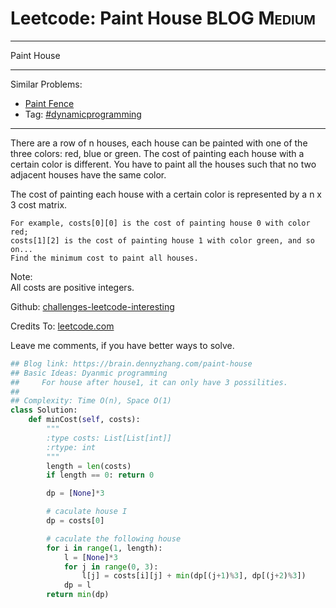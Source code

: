 * Leetcode: Paint House                                              :BLOG:Medium:
#+STARTUP: showeverything
#+OPTIONS: toc:nil \n:t ^:nil creator:nil d:nil
:PROPERTIES:
:type:     dynamicprogramming, inspiring
:END:
---------------------------------------------------------------------
Paint House
---------------------------------------------------------------------
Similar Problems:
- [[https://brain.dennyzhang.com/paint-fence][Paint Fence]]
- Tag: [[https://brain.dennyzhang.com/tag/dynamicprogramming][#dynamicprogramming]]
---------------------------------------------------------------------
There are a row of n houses, each house can be painted with one of the three colors: red, blue or green. The cost of painting each house with a certain color is different. You have to paint all the houses such that no two adjacent houses have the same color.

The cost of painting each house with a certain color is represented by a n x 3 cost matrix. 

#+BEGIN_EXAMPLE
For example, costs[0][0] is the cost of painting house 0 with color red; 
costs[1][2] is the cost of painting house 1 with color green, and so on...
Find the minimum cost to paint all houses.
#+END_EXAMPLE

Note:
All costs are positive integers.

Github: [[url-external:https://github.com/DennyZhang/challenges-leetcode-interesting/tree/master/paint-house][challenges-leetcode-interesting]]

Credits To: [[url-external:https://leetcode.com/problems/paint-house/description/][leetcode.com]]

Leave me comments, if you have better ways to solve.

#+BEGIN_SRC python
## Blog link: https://brain.dennyzhang.com/paint-house
## Basic Ideas: Dyanmic programming
##     For house after house1, it can only have 3 possilities.
##
## Complexity: Time O(n), Space O(1)
class Solution:
    def minCost(self, costs):
        """
        :type costs: List[List[int]]
        :rtype: int
        """
        length = len(costs)
        if length == 0: return 0

        dp = [None]*3

        # caculate house I
        dp = costs[0]

        # caculate the following house
        for i in range(1, length):
            l = [None]*3
            for j in range(0, 3):
                l[j] = costs[i][j] + min(dp[(j+1)%3], dp[(j+2)%3])
            dp = l
        return min(dp)
#+END_SRC

